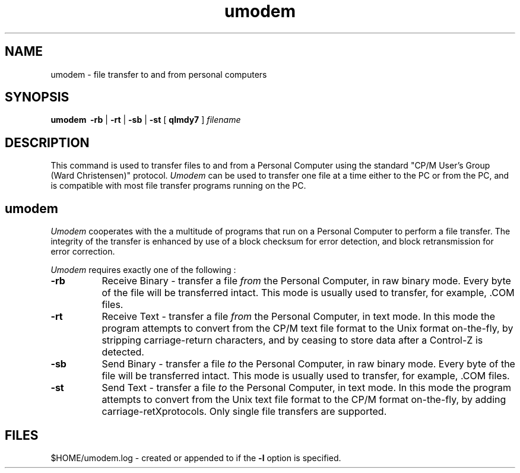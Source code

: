 '\" t
.TH umodem 1 "Local"
.SH NAME
umodem \- file transfer to and from personal computers
.SH SYNOPSIS
.B umodem\ 
\fB-rb\fR | \fB-rt\fR | \fB-sb\fR | \fB-st\fR [ \fBqlmdy7\fR ] \fIfilename\fR
.br
.SH DESCRIPTION
This command is used to transfer files to and from a Personal Computer
using the standard "CP/M User's Group (Ward Christensen)" protocol.
\fIUmodem\fR can be used to transfer one file at a time either to the PC or
from the PC, and is compatible with most file transfer programs running on
the PC.
.SH "umodem"
.I Umodem
cooperates with the a multitude of programs that run
on a Personal Computer to perform a file transfer.
The integrity of the transfer is enhanced by use of a block checksum
for error detection, and block retransmission for error correction.
.PP
.I Umodem
requires exactly one of the following :
.TP 8
.B -rb
Receive Binary \- transfer a file
.I from
the Personal Computer, in raw binary mode.  Every byte of the file will be
transferred intact.  This mode is usually used to transfer, for example, .COM
files.
.TP
.B -rt
Receive Text \- transfer a file
.I from
the Personal Computer, in text mode.  In this mode the program attempts to
convert from the CP/M text file format to the Unix format on-the-fly,
by stripping carriage-return characters, and by ceasing to store data
after a Control-Z is detected.
.TP
.B -sb
Send Binary \- transfer a file
.I to
the Personal Computer, in raw binary mode.  Every byte of the file will be
transferred intact.  This mode is usually used to transfer, for example, .COM
files.
.TP
.B -st
Send Text \- transfer a file
.I to
the Personal Computer, in text mode.  In this mode the program attempts to
convert from the Unix text file format to the CP/M format on-the-fly,
by adding carriage-retXprotocols.  Only single file transfers are supported.
.SH FILES
$HOME/umodem.log - created or appended to if the
.B "-l"
option is specified.
